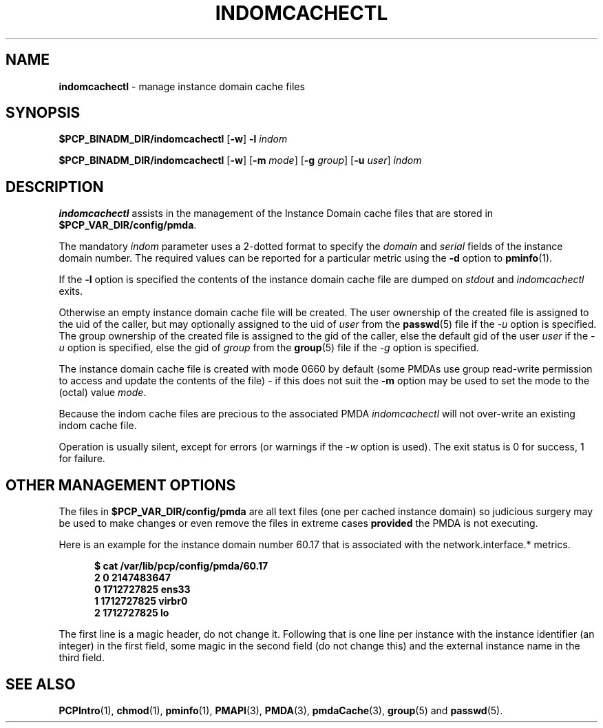 '\"macro stdmacro
.\"
.\" Copyright (c) 2000 Silicon Graphics, Inc.  All Rights Reserved.
.\"
.\" This program is free software; you can redistribute it and/or modify it
.\" under the terms of the GNU General Public License as published by the
.\" Free Software Foundation; either version 2 of the License, or (at your
.\" option) any later version.
.\"
.\" This program is distributed in the hope that it will be useful, but
.\" WITHOUT ANY WARRANTY; without even the implied warranty of MERCHANTABILITY
.\" or FITNESS FOR A PARTICULAR PURPOSE.  See the GNU General Public License
.\" for more details.
.\"
.\"
.TH INDOMCACHECTL 1 "PCP" "Performance Co-Pilot"
.SH NAME
\f3indomcachectl\f1 \- manage instance domain cache files
.SH SYNOPSIS
.B $PCP_BINADM_DIR/indomcachectl
[\fB\-w\fR]
\fB\-l\fR
.I indom
.sp
.B $PCP_BINADM_DIR/indomcachectl
[\fB\-w\fR]
[\fB\-m\fR \fImode\fR]
[\fB\-g\fR \fIgroup\fR]
[\fB\-u\fR \fIuser\fR]
.I indom
.SH DESCRIPTION
.de EX
.in +0.5i
.ie t .ft CB
.el .ft B
.ie t .sp .5v
.el .sp
.ta \\w' 'u*8
.nf
..
.de EE
.fi
.ie t .sp .5v
.el .sp
.ft R
.in
..
.B indomcachectl
assists in the management of the Instance Domain cache files that
are stored in
.BR $PCP_VAR_DIR/config/pmda .
.PP
The mandatory
.I indom
parameter uses a 2-dotted format to specify the
.I domain
and
.I serial
fields of the instance domain number.
The required values can be reported for a particular metric using the
.B \-d
option to
.BR pminfo (1).
.PP
If the
.B \-l
option is specified the contents of the instance domain cache file
are dumped on
.I stdout
and
.I indomcachectl
exits.
.PP
Otherwise an empty instance domain cache file will be created.
The user ownership of the created file is assigned to the uid
of the caller, but may optionally assigned to the uid of
.I user
from the
.BR passwd (5)
file if the
.I \-u
option is specified.
The group ownership of the created file is assigned to the gid
of the caller, else the default gid of the user
.I user
if the
.I \-u
option is specified, else the gid of
.I group
from the
.BR group (5)
file if the
.I \-g
option is specified.
.PP
The instance domain cache file is created with mode 0660 by
default (some PMDAs use group read-write permission to access
and update the contents of the file)
\- if this
does not suit the
.B \-m
option may be used to set the mode to the (octal) value
.IR mode .
.PP
Because the indom cache files are precious to the associated PMDA
.I indomcachectl
will not over-write an existing indom cache file.
.PP
Operation is usually silent, except for errors (or warnings if the
.I \-w
option is used).
The exit status is 0 for success, 1 for failure.
.SH OTHER MANAGEMENT OPTIONS
The files in
.BR $PCP_VAR_DIR/config/pmda
are all text files (one per cached instance domain)
so judicious surgery may be used to make changes
or even remove the files
in extreme cases
.B provided
the PMDA is not executing.
.PP
Here is an example for the instance domain number
60.17 that is associated with the
network.interface.* metrics.
.EX
$ cat /var/lib/pcp/config/pmda/60.17
2 0 2147483647
0 1712727825 ens33
1 1712727825 virbr0
2 1712727825 lo
.EE
.PP
The first line is a magic header, do not change it.
Following that is one line per instance with the instance identifier
(an integer) in the first field, some magic in the second field
(do not change this) and the external instance name in the third field.
.SH SEE ALSO
.BR PCPIntro (1),
.BR chmod (1),
.BR pminfo (1),
.BR PMAPI (3),
.BR PMDA (3),
.BR pmdaCache (3),
.BR group (5)
and
.BR passwd (5).

.\" control lines for scripts/man-spell
.\" +ok+ virbr ens sp {from network interfaces}
